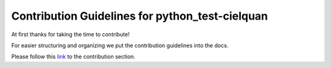 ================================================
Contribution Guidelines for python_test-cielquan
================================================

At first thanks for taking the time to contribute!

For easier structuring and organizing we put the contribution guidelines into the docs.

Please follow this
`link <https://python-test-cielquan.readthedocs.io/en/latest/contribution/>`__
to the contribution section.

